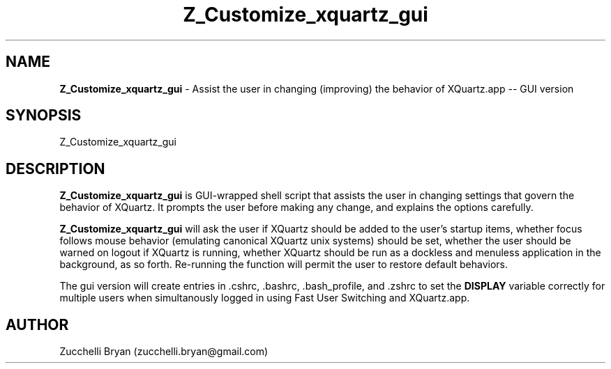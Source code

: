 .\"
.TH "Z_Customize_xquartz_gui" 7 "August 10, 2005" "Mac OS X" "Mac OS X Darwin ZSH customization"
.SH NAME
.B Z_Customize_xquartz_gui
\- Assist the user in changing (improving) the behavior of XQuartz.app -- GUI version

.SH SYNOPSIS

Z_Customize_xquartz_gui

.SH DESCRIPTION

.B Z_Customize_xquartz_gui
is GUI-wrapped shell script that assists the user in changing settings that
govern the behavior of XQuartz.  It prompts the user before making any change, and
explains the options carefully.

.B Z_Customize_xquartz_gui
will ask the user if XQuartz should be added to the user's startup items, whether focus follows
mouse behavior (emulating canonical XQuartz unix systems) should be set, whether the user should
be warned on logout if XQuartz is running, whether XQuartz should be run as a dockless and menuless
application in the background, as so forth.  Re-running the function will permit the user to
restore default behaviors.

The gui version will create entries in .cshrc, .bashrc, .bash_profile, and .zshrc to set
the
.B DISPLAY
variable correctly for multiple users when simultanously logged in using Fast User Switching
and XQuartz.app.

.SH AUTHOR
Zucchelli Bryan (zucchelli.bryan@gmail.com)

